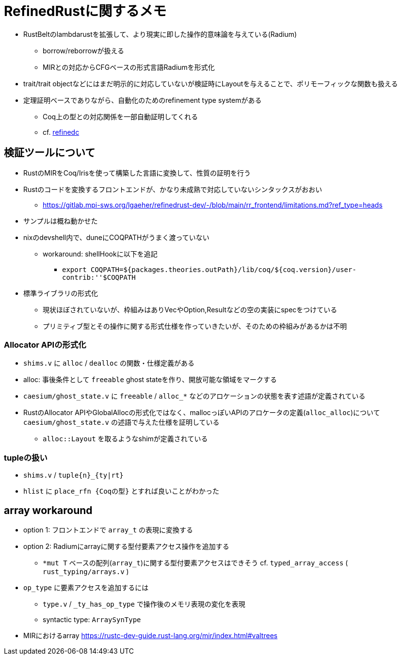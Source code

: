 = RefinedRustに関するメモ

* RustBeltのlambdarustを拡張して、より現実に即した操作的意味論を与えている(Radium)
    ** borrow/reborrowが扱える
    ** MIRとの対応からCFGベースの形式言語Radiumを形式化
* trait/trait objectなどにはまだ明示的に対応していないが検証時にLayoutを与えることで、ポリモーフィックな関数も扱える
* 定理証明ベースでありながら、自動化のためのrefinement type systemがある
    ** Coq上の型との対応関係を一部自動証明してくれる
    ** cf. https://plv.mpi-sws.org/refinedc/[refinedc]

== 検証ツールについて

* RustのMIRをCoq/Irisを使って構築した言語に変換して、性質の証明を行う
* Rustのコードを変換するフロントエンドが、かなり未成熟で対応していないシンタックスがおおい
    ** https://gitlab.mpi-sws.org/lgaeher/refinedrust-dev/-/blob/main/rr_frontend/limitations.md?ref_type=heads
* サンプルは概ね動かせた
* nixのdevshell内で、duneにCOQPATHがうまく渡っていない
    ** workaround: shellHookに以下を追記
        *** `export COQPATH=${packages.theories.outPath}/lib/coq/${coq.version}/user-contrib:''$COQPATH`

* 標準ライブラリの形式化
    ** 現状ほぼされていないが、枠組みはありVecやOption,Resultなどの空の実装にspecをつけている
    ** プリミティブ型とその操作に関する形式仕様を作っていきたいが、そのための枠組みがあるかは不明

=== Allocator APIの形式化

* `shims.v` に `alloc` / `dealloc` の関数・仕様定義がある
* alloc: 事後条件として `freeable` ghost stateを作り、開放可能な領域をマークする
* `caesium/ghost_state.v` に `freeable` / `alloc_*` などのアロケーションの状態を表す述語が定義されている
* [.line-through]#RustのAllocator APIやGlobalAllocの形式化ではなく、mallocっぽいAPIのアロケータの定義(`alloc_alloc`)について# `caesium/ghost_state.v` の述語で与えた仕様を証明している
    ** `alloc::Layout` を取るようなshimが定義されている


=== tupleの扱い

* `shims.v` / `tuple{n}_{ty|rt}`
* `hlist` に `place_rfn {Coqの型}` とすれば良いことがわかった

== array workaround

* option 1: フロントエンドで `array_t` の表現に変換する
* option 2: Radiumにarrayに関する型付要素アクセス操作を追加する
    ** `*mut T` ベースの配列(`array_t`)に関する型付要素アクセスはできそう
    cf. `typed_array_access` ( `rust_typing/arrays.v` )
* `op_type` に要素アクセスを追加するには
    ** `type.v` / `_ty_has_op_type` で操作後のメモリ表現の変化を表現
    ** syntactic type: `ArraySynType`
* MIRにおけるarray https://rustc-dev-guide.rust-lang.org/mir/index.html#valtrees
